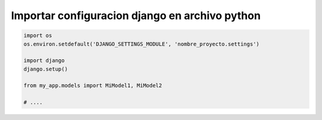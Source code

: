.. _reference-programacion-python-django-importar_configuracion_django_en_archivo_python:

###############################################
Importar configuracion django en archivo python
###############################################

.. code-block:: python

    import os
    os.environ.setdefault('DJANGO_SETTINGS_MODULE', 'nombre_proyecto.settings')

    import django
    django.setup()

    from my_app.models import MiModel1, MiModel2

    # ....
